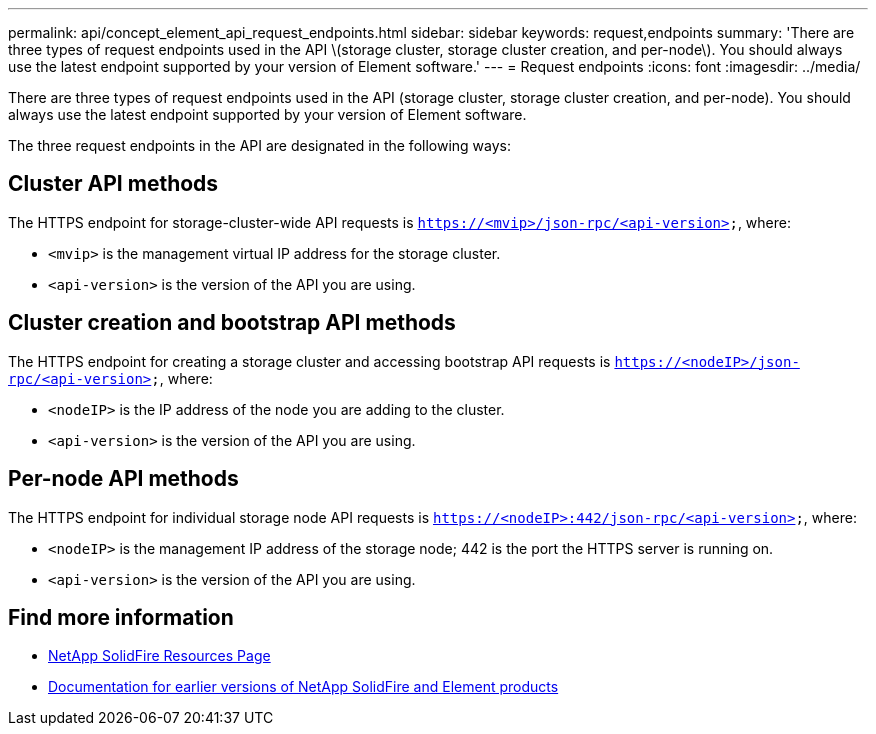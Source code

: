---
permalink: api/concept_element_api_request_endpoints.html
sidebar: sidebar
keywords: request,endpoints
summary: 'There are three types of request endpoints used in the API \(storage cluster, storage cluster creation, and per-node\). You should always use the latest endpoint supported by your version of Element software.'
---
= Request endpoints
:icons: font
:imagesdir: ../media/

[.lead]
There are three types of request endpoints used in the API (storage cluster, storage cluster creation, and per-node). You should always use the latest endpoint supported by your version of Element software.

The three request endpoints in the API are designated in the following ways:

== Cluster API methods

The HTTPS endpoint for storage-cluster-wide API requests is `https://<mvip>/json-rpc/<api-version>`, where:

* `<mvip>` is the management virtual IP address for the storage cluster.
* `<api-version>` is the version of the API you are using.

== Cluster creation and bootstrap API methods

The HTTPS endpoint for creating a storage cluster and accessing bootstrap API requests is `https://<nodeIP>/json-rpc/<api-version>`, where:

* `<nodeIP>` is the IP address of the node you are adding to the cluster.
* `<api-version>` is the version of the API you are using.

== Per-node API methods

The HTTPS endpoint for individual storage node API requests is `https://<nodeIP>:442/json-rpc/<api-version>`, where:

* `<nodeIP>` is the management IP address of the storage node; 442 is the port the HTTPS server is running on.
* `<api-version>` is the version of the API you are using.

== Find more information
* https://www.netapp.com/data-storage/solidfire/documentation/[NetApp SolidFire Resources Page^]
* https://docs.netapp.com/sfe-122/topic/com.netapp.ndc.sfe-vers/GUID-B1944B0E-B335-4E0B-B9F1-E960BF32AE56.html[Documentation for earlier versions of NetApp SolidFire and Element products^]
